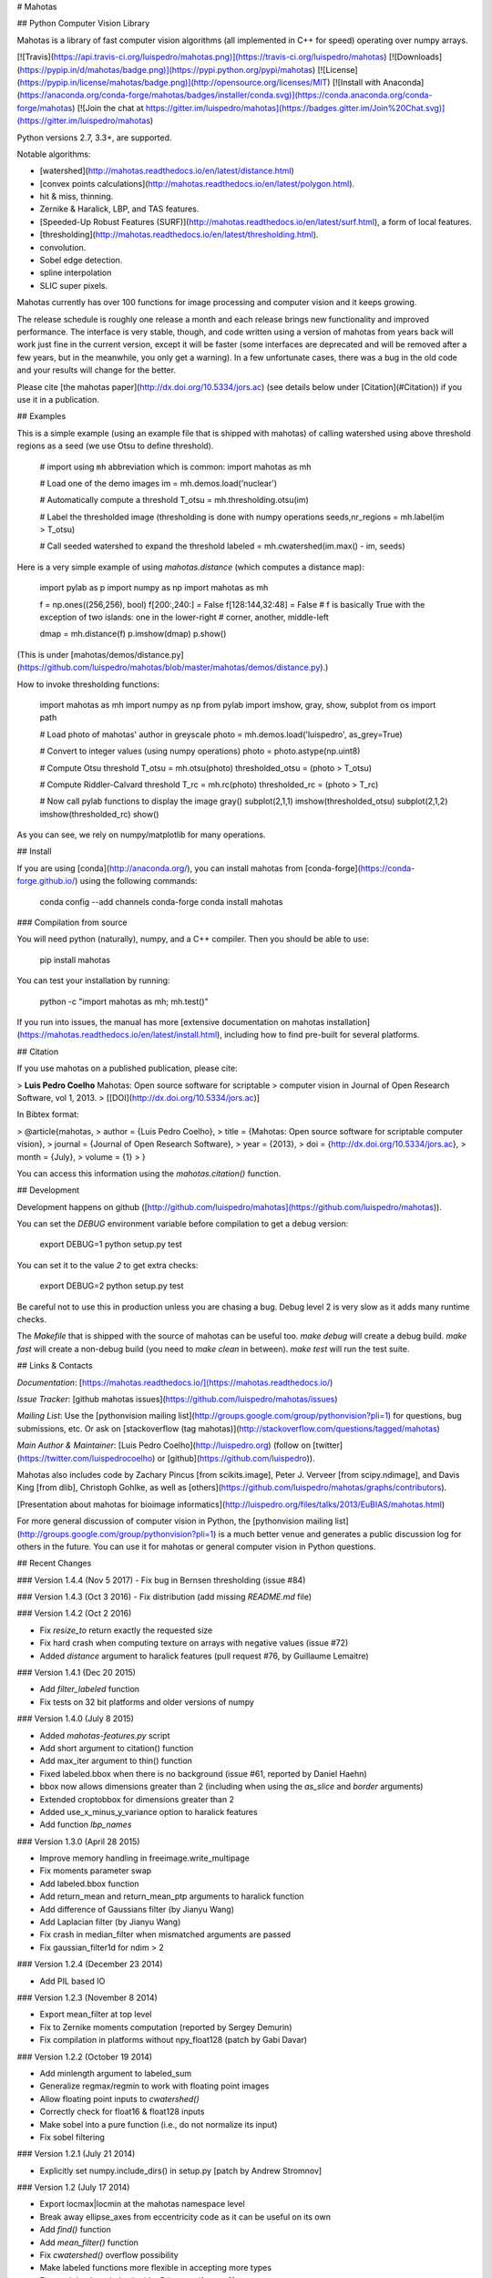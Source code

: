 # Mahotas

## Python Computer Vision Library

Mahotas is a library of fast computer vision algorithms (all implemented
in C++ for speed) operating over numpy arrays.

[![Travis](https://api.travis-ci.org/luispedro/mahotas.png)](https://travis-ci.org/luispedro/mahotas)
[![Downloads](https://pypip.in/d/mahotas/badge.png)](https://pypi.python.org/pypi/mahotas)
[![License](https://pypip.in/license/mahotas/badge.png)](http://opensource.org/licenses/MIT)
[![Install with Anaconda](https://anaconda.org/conda-forge/mahotas/badges/installer/conda.svg)](https://conda.anaconda.org/conda-forge/mahotas)
[![Join the chat at https://gitter.im/luispedro/mahotas](https://badges.gitter.im/Join%20Chat.svg)](https://gitter.im/luispedro/mahotas)

Python versions 2.7, 3.3+, are supported.

Notable algorithms:

- [watershed](http://mahotas.readthedocs.io/en/latest/distance.html)
- [convex points calculations](http://mahotas.readthedocs.io/en/latest/polygon.html).
- hit & miss, thinning.
- Zernike & Haralick, LBP, and TAS features.
- [Speeded-Up Robust Features
  (SURF)](http://mahotas.readthedocs.io/en/latest/surf.html), a form of local
  features.
- [thresholding](http://mahotas.readthedocs.io/en/latest/thresholding.html).
- convolution.
- Sobel edge detection.
- spline interpolation
- SLIC super pixels.

Mahotas currently has over 100 functions for image processing and
computer vision and it keeps growing.

The release schedule is roughly one release a month and each release
brings new functionality and improved performance. The interface is very
stable, though, and code written using a version of mahotas from years
back will work just fine in the current version, except it will be
faster (some interfaces are deprecated and will be removed after a few
years, but in the meanwhile, you only get a warning). In a few
unfortunate cases, there was a bug in the old code and your results will
change for the better.

Please cite [the mahotas paper](http://dx.doi.org/10.5334/jors.ac) (see
details below under [Citation](#Citation)) if you use it in a publication.

## Examples

This is a simple example (using an example file that is shipped with
mahotas) of calling watershed using above threshold regions as a seed
(we use Otsu to define threshold).

    # import using ``mh`` abbreviation which is common:
    import mahotas as mh

    # Load one of the demo images
    im = mh.demos.load('nuclear')

    # Automatically compute a threshold
    T_otsu = mh.thresholding.otsu(im)

    # Label the thresholded image (thresholding is done with numpy operations
    seeds,nr_regions = mh.label(im > T_otsu)

    # Call seeded watershed to expand the threshold
    labeled = mh.cwatershed(im.max() - im, seeds)

Here is a very simple example of using `mahotas.distance` (which
computes a distance map):

    import pylab as p
    import numpy as np
    import mahotas as mh

    f = np.ones((256,256), bool)
    f[200:,240:] = False
    f[128:144,32:48] = False
    # f is basically True with the exception of two islands: one in the lower-right
    # corner, another, middle-left

    dmap = mh.distance(f)
    p.imshow(dmap)
    p.show()

(This is under [mahotas/demos/distance.py](https://github.com/luispedro/mahotas/blob/master/mahotas/demos/distance.py).)

How to invoke thresholding functions:

    import mahotas as mh
    import numpy as np
    from pylab import imshow, gray, show, subplot
    from os import path

    # Load photo of mahotas' author in greyscale
    photo = mh.demos.load('luispedro', as_grey=True)

    # Convert to integer values (using numpy operations)
    photo = photo.astype(np.uint8)

    # Compute Otsu threshold
    T_otsu = mh.otsu(photo)
    thresholded_otsu = (photo > T_otsu)

    # Compute Riddler-Calvard threshold
    T_rc = mh.rc(photo)
    thresholded_rc = (photo > T_rc)

    # Now call pylab functions to display the image
    gray()
    subplot(2,1,1)
    imshow(thresholded_otsu)
    subplot(2,1,2)
    imshow(thresholded_rc)
    show()

As you can see, we rely on numpy/matplotlib for many operations.

## Install

If you are using [conda](http://anaconda.org/), you can install mahotas from
[conda-forge](https://conda-forge.github.io/) using the following commands:

    conda config --add channels conda-forge
    conda install mahotas

### Compilation from source

You will need python (naturally), numpy, and a C++ compiler. Then you
should be able to use:

    pip install mahotas

You can test your installation by running:

    python -c "import mahotas as mh; mh.test()"

If you run into issues, the manual has more [extensive documentation on
mahotas
installation](https://mahotas.readthedocs.io/en/latest/install.html),
including how to find pre-built for several platforms.

## Citation

If you use mahotas on a published publication, please cite:

> **Luis Pedro Coelho** Mahotas: Open source software for scriptable
> computer vision in Journal of Open Research Software, vol 1, 2013.
> [[DOI](http://dx.doi.org/10.5334/jors.ac)]

In Bibtex format:

>   @article{mahotas,
>       author = {Luis Pedro Coelho},
>       title = {Mahotas: Open source software for scriptable computer vision},
>       journal = {Journal of Open Research Software},
>       year = {2013},
>       doi = {http://dx.doi.org/10.5334/jors.ac},
>       month = {July},
>       volume = {1}
>   }

You can access this information using the `mahotas.citation()` function.

## Development

Development happens on github
([http://github.com/luispedro/mahotas](https://github.com/luispedro/mahotas)).

You can set the `DEBUG` environment variable before compilation to get a
debug version:

    export DEBUG=1
    python setup.py test

You can set it to the value `2` to get extra checks:

    export DEBUG=2
    python setup.py test

Be careful not to use this in production unless you are chasing a bug.
Debug level 2 is very slow as it adds many runtime checks.

The `Makefile` that is shipped with the source of mahotas can be useful
too. `make debug` will create a debug build. `make fast` will create a
non-debug build (you need to `make clean` in between). `make test` will
run the test suite.

## Links & Contacts

*Documentation*:
[https://mahotas.readthedocs.io/](https://mahotas.readthedocs.io/)

*Issue Tracker*: [github mahotas
issues](https://github.com/luispedro/mahotas/issues)

*Mailing List*: Use the [pythonvision mailing
list](http://groups.google.com/group/pythonvision?pli=1) for questions,
bug submissions, etc. Or ask on [stackoverflow (tag
mahotas)](http://stackoverflow.com/questions/tagged/mahotas)

*Main Author & Maintainer*: [Luis Pedro Coelho](http://luispedro.org)
(follow on [twitter](https://twitter.com/luispedrocoelho) or
[github](https://github.com/luispedro)).

Mahotas also includes code by Zachary Pincus [from scikits.image], Peter
J. Verveer [from scipy.ndimage], and Davis King [from dlib], Christoph
Gohlke, as well as
[others](https://github.com/luispedro/mahotas/graphs/contributors).

[Presentation about mahotas for bioimage
informatics](http://luispedro.org/files/talks/2013/EuBIAS/mahotas.html)

For more general discussion of computer vision in Python, the
[pythonvision mailing
list](http://groups.google.com/group/pythonvision?pli=1) is a much
better venue and generates a public discussion log for others in the
future. You can use it for mahotas or general computer vision in Python
questions.

## Recent Changes

### Version 1.4.4 (Nov 5 2017)
- Fix bug in Bernsen thresholding (issue #84)

### Version 1.4.3 (Oct 3 2016)
- Fix distribution (add missing `README.md` file)

### Version 1.4.2 (Oct 2 2016)

- Fix `resize\_to` return exactly the requested size
- Fix hard crash when computing texture on arrays with negative values (issue #72)
- Added `distance` argument to haralick features (pull request #76, by
  Guillaume Lemaitre)

### Version 1.4.1 (Dec 20 2015)

-   Add `filter\_labeled` function
-   Fix tests on 32 bit platforms and older versions of numpy

### Version 1.4.0 (July 8 2015)

-   Added `mahotas-features.py` script
-   Add short argument to citation() function
-   Add max\_iter argument to thin() function
-   Fixed labeled.bbox when there is no background (issue \#61, reported
    by Daniel Haehn)
-   bbox now allows dimensions greater than 2 (including when using the
    `as_slice` and `border` arguments)
-   Extended croptobbox for dimensions greater than 2
-   Added use\_x\_minus\_y\_variance option to haralick features
-   Add function `lbp_names`

### Version 1.3.0 (April 28 2015)

-   Improve memory handling in freeimage.write\_multipage
-   Fix moments parameter swap
-   Add labeled.bbox function
-   Add return\_mean and return\_mean\_ptp arguments to haralick
    function
-   Add difference of Gaussians filter (by Jianyu Wang)
-   Add Laplacian filter (by Jianyu Wang)
-   Fix crash in median\_filter when mismatched arguments are passed
-   Fix gaussian\_filter1d for ndim \> 2

### Version 1.2.4 (December 23 2014)

-   Add PIL based IO

### Version 1.2.3 (November 8 2014)

-   Export mean\_filter at top level
-   Fix to Zernike moments computation (reported by Sergey Demurin)
-   Fix compilation in platforms without npy\_float128 (patch by Gabi
    Davar)

### Version 1.2.2 (October 19 2014)

-   Add minlength argument to labeled\_sum
-   Generalize regmax/regmin to work with floating point images
-   Allow floating point inputs to `cwatershed()`
-   Correctly check for float16 & float128 inputs
-   Make sobel into a pure function (i.e., do not normalize its input)
-   Fix sobel filtering

### Version 1.2.1 (July 21 2014)

-   Explicitly set numpy.include\_dirs() in setup.py [patch by Andrew
    Stromnov]

### Version 1.2 (July 17 2014)

-   Export locmax|locmin at the mahotas namespace level
-   Break away ellipse\_axes from eccentricity code as it can be useful
    on its own
-   Add `find()` function
-   Add `mean_filter()` function
-   Fix `cwatershed()` overflow possibility
-   Make labeled functions more flexible in accepting more types
-   Fix crash in `close_holes()` with nD images (for n \> 2)
-   Remove matplotlibwrap
-   Use standard setuptools for building (instead of numpy.distutils)
-   Add `overlay()` function

### Version 1.1.1 (July 4 2014)

-   Fix crash in close\_holes() with nD images (for n \> 2)

### 1.1.0 (February 12 2014)

-   Better error checking
-   Fix interpolation of integer images using order 1
-   Add resize\_to & resize\_rgb\_to
-   Add coveralls coverage
-   Fix SLIC superpixels connectivity
-   Add remove\_regions\_where function
-   Fix hard crash in convolution
-   Fix axis handling in convolve1d
-   Add normalization to moments calculation

See the
[ChangeLog](https://github.com/luispedro/mahotas/blob/master/ChangeLog)
for older version.


